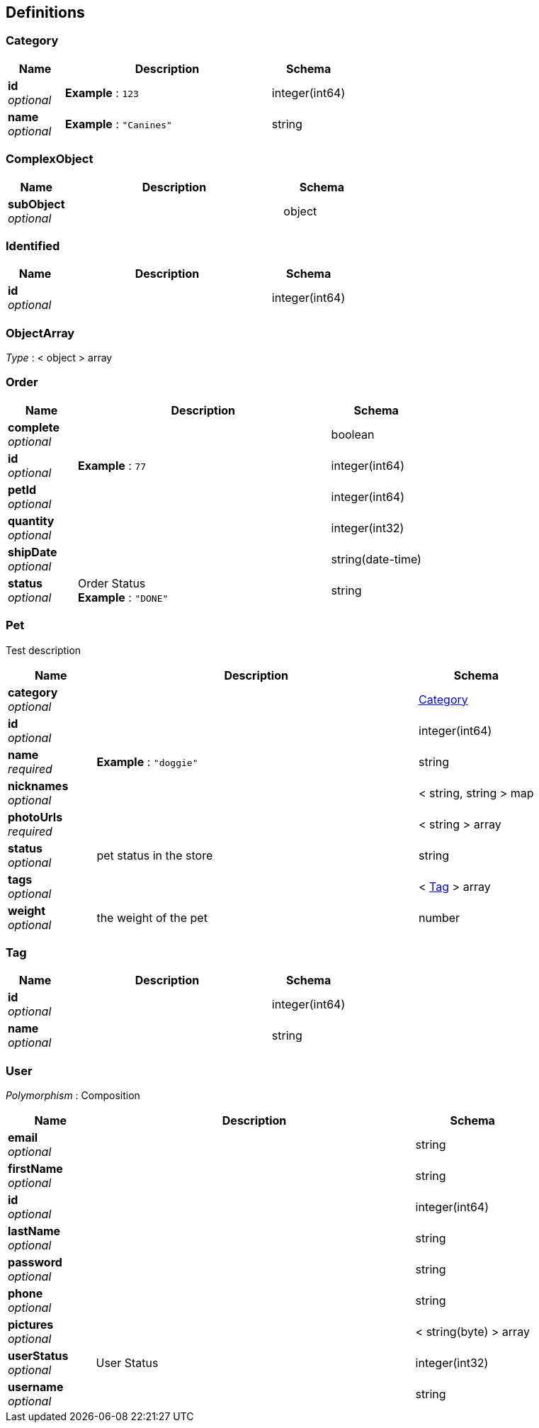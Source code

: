 
[[_definitions]]
== Definitions

[[_category]]
=== Category

[options="header", cols=".^3,.^11,.^4"]
|===
|Name|Description|Schema
|*id* +
_optional_|*Example* : `123`|integer(int64)
|*name* +
_optional_|*Example* : `"Canines"`|string
|===


[[_complexobject]]
=== ComplexObject

[options="header", cols=".^3,.^11,.^4"]
|===
|Name|Description|Schema
|*subObject* +
_optional_||object
|===


[[_identified]]
=== Identified

[options="header", cols=".^3,.^11,.^4"]
|===
|Name|Description|Schema
|*id* +
_optional_||integer(int64)
|===


[[_objectarray]]
=== ObjectArray
_Type_ : < object > array


[[_order]]
=== Order

[options="header", cols=".^3,.^11,.^4"]
|===
|Name|Description|Schema
|*complete* +
_optional_||boolean
|*id* +
_optional_|*Example* : `77`|integer(int64)
|*petId* +
_optional_||integer(int64)
|*quantity* +
_optional_||integer(int32)
|*shipDate* +
_optional_||string(date-time)
|*status* +
_optional_|Order Status +
*Example* : `"DONE"`|string
|===


[[_pet]]
=== Pet
Test description


[options="header", cols=".^3,.^11,.^4"]
|===
|Name|Description|Schema
|*category* +
_optional_||<<_category,Category>>
|*id* +
_optional_||integer(int64)
|*name* +
_required_|*Example* : `"doggie"`|string
|*nicknames* +
_optional_||< string, string > map
|*photoUrls* +
_required_||< string > array
|*status* +
_optional_|pet status in the store|string
|*tags* +
_optional_||< <<_tag,Tag>> > array
|*weight* +
_optional_|the weight of the pet|number
|===


[[_tag]]
=== Tag

[options="header", cols=".^3,.^11,.^4"]
|===
|Name|Description|Schema
|*id* +
_optional_||integer(int64)
|*name* +
_optional_||string
|===


[[_user]]
=== User
[%hardbreaks]
_Polymorphism_ : Composition


[options="header", cols=".^3,.^11,.^4"]
|===
|Name|Description|Schema
|*email* +
_optional_||string
|*firstName* +
_optional_||string
|*id* +
_optional_||integer(int64)
|*lastName* +
_optional_||string
|*password* +
_optional_||string
|*phone* +
_optional_||string
|*pictures* +
_optional_||< string(byte) > array
|*userStatus* +
_optional_|User Status|integer(int32)
|*username* +
_optional_||string
|===



